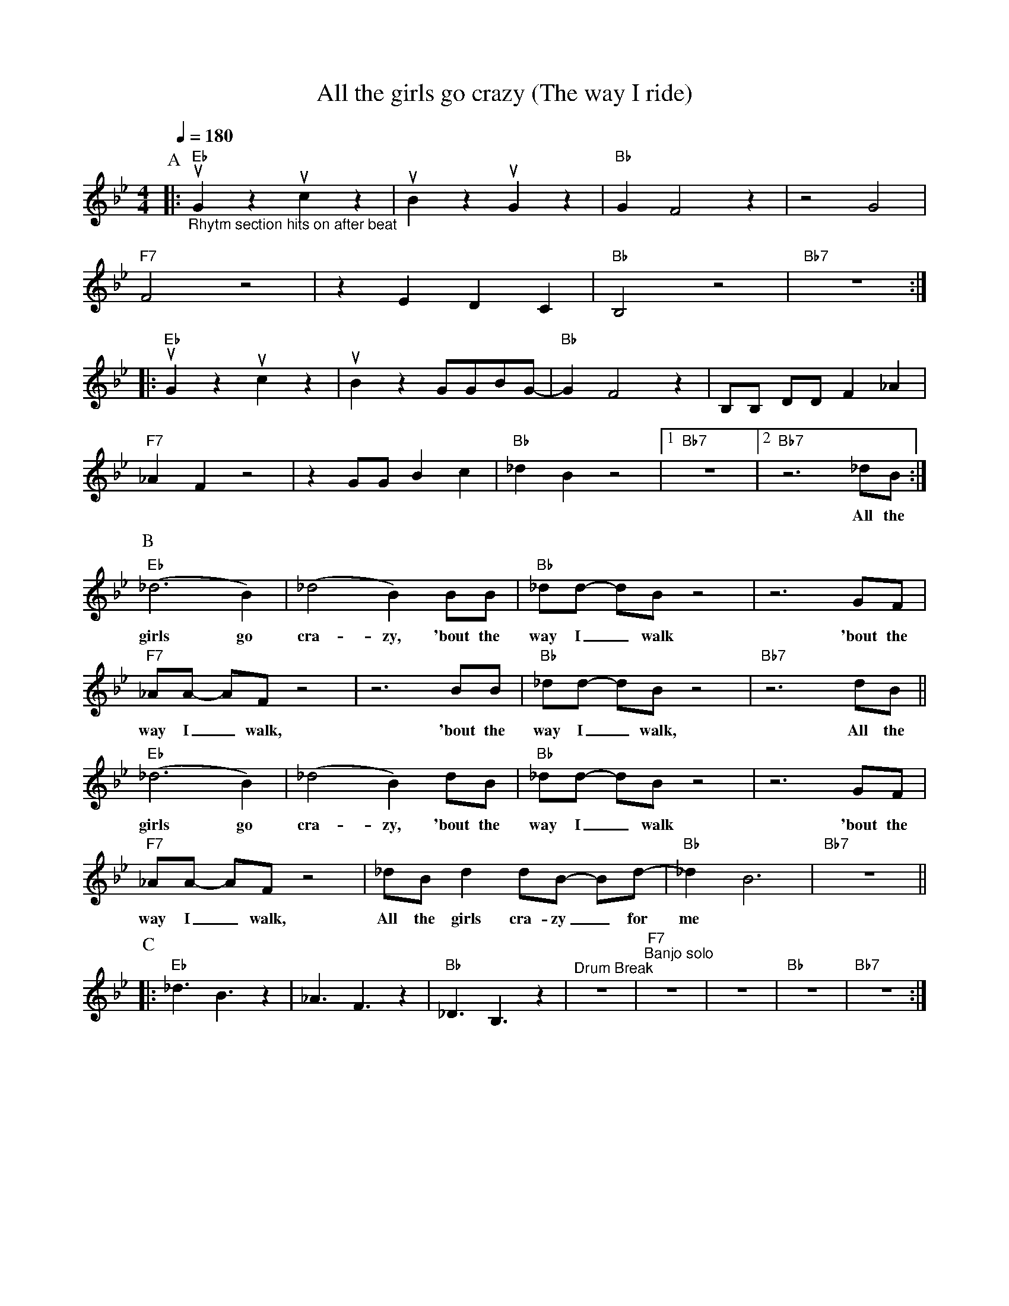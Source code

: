 X:1
T:All the girls go crazy (The way I ride)
M:4/4
L:1/4
F:https://www.youtube.com/watch?v=IDH2pRITgOc
R:traditional
Q:1/4=180
K:Bbmaj
P:A
|:"Eb" "_Rhytm section hits on after beat" uG z uc z | uB z uG z        | "Bb" GF2 z| z2 G2 |
"F7"   F2 z2| z E D C    | "Bb" B,2 z2  | "Bb7" z4 :|
|:"Eb"                                     uG z uc z | uB z  G/G/B/G/- | "Bb" GF2 z| B,/B,/ D/D/ F _A |
"F7"  _A F z2| z G/G/ B c | "Bb"  _d B z2     |1 "Bb7"  z4 |2 "Bb7" z3 _d/B/ :|
w:          |            |              |           |         All the
P:B
"Eb" (_d3 B)  | (_d2 B) B/B/      | "Bb" _d/d/- d/B/ z2  | z3 G/F/ |
w:girls go      | cra-zy, 'bout the | way I _ walk         | 'bout the
"F7" _A/A/- A/F/ z2 |z3      B/B/    | "Bb" _d/d/- d/B/ z2 | "Bb7" z3 d/B/   ||
w: way I _ walk,    |      'bout the | way I _ walk,       |          All the
"Eb" (_d3 B)  | (_d2 B)   d/B/    | "Bb" _d/d/- d/B/ z2 | z3 G/F/ |
w:girls go    | cra-zy, 'bout the |      way I _ walk   | 'bout the
"F7" _A/A/- A/F/ z2 | _d/B/ d d/B/- B/d/- | "Bb" _d B3 | "Bb7" z4 ||
w: way I _ walk, All the girls cra-zy _ for | me
P:C
|:"Eb"   _d3/2 B3/2 z | _A3/2 F3/2 z | "Bb" _D3/2 B,3/2 z | "^Drum Break" z4 | "F7" "^Banjo solo"  z4 | z4 | "Bb" z4 | "Bb7" z4 :|